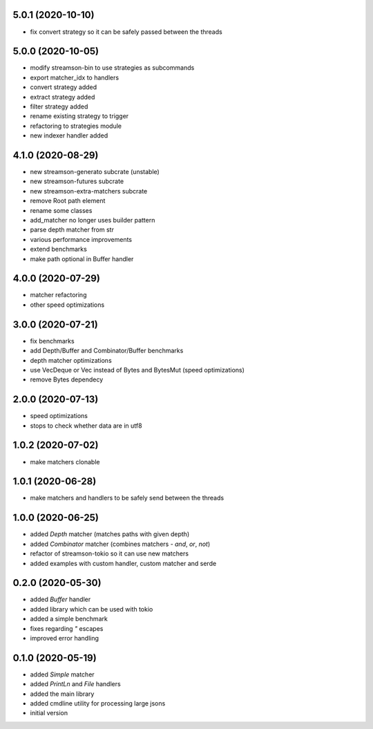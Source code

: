 5.0.1 (2020-10-10)
------------------
* fix convert strategy so it can be safely passed between the threads

5.0.0 (2020-10-05)
------------------

* modify streamson-bin to use strategies as subcommands
* export matcher_idx to handlers
* convert strategy added
* extract strategy added
* filter strategy added
* rename existing strategy to trigger
* refactoring to strategies module
* new indexer handler added

4.1.0 (2020-08-29)
------------------
* new streamson-generato subcrate (unstable)
* new streamson-futures subcrate
* new streamson-extra-matchers subcrate
* remove Root path element
* rename some classes
* add_matcher no longer uses builder pattern
* parse depth matcher from str
* various performance improvements
* extend benchmarks
* make path optional in Buffer handler

4.0.0 (2020-07-29)
------------------

* matcher refactoring
* other speed optimizations

3.0.0 (2020-07-21)
------------------

* fix benchmarks
* add Depth/Buffer and Combinator/Buffer benchmarks
* depth matcher optimizations
* use VecDeque or Vec instead of Bytes and BytesMut (speed optimizations)
* remove Bytes dependecy

2.0.0 (2020-07-13)
------------------

* speed optimizations
* stops to check whether data are in utf8

1.0.2 (2020-07-02)
------------------

* make matchers clonable

1.0.1 (2020-06-28)
------------------

* make matchers and handlers to be safely send between the threads

1.0.0 (2020-06-25)
------------------

* added `Depth` matcher (matches paths with given depth)
* added `Combinator` matcher (combines matchers - `and`, `or`, `not`)
* refactor of streamson-tokio so it can use new matchers
* added examples with custom handler, custom matcher and serde

0.2.0 (2020-05-30)
------------------

* added `Buffer` handler
* added library which can be used with tokio
* added a simple benchmark
* fixes regarding `"` escapes
* improved error handling


0.1.0 (2020-05-19)
------------------

* added `Simple` matcher
* added `PrintLn` and `File` handlers
* added the main library
* added cmdline utility for processing large jsons
* initial version
